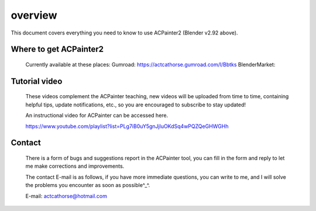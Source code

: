 **********
overview
**********
This document covers everything you need to know to use ACPainter2 (Blender v2.92 above).

Where to get ACPainter2
========================
    Currently available at these places: 
    Gumroad: https://actcathorse.gumroad.com/l/Bbtks
    BlenderMarket: 

Tutorial video
==============
    These videos complement the ACPainter teaching, new videos will be uploaded from time to time, containing helpful tips, update notifications, etc., so you are encouraged to subscribe to stay updated!

    An instructional video for ACPainter can be accessed here.

    https://www.youtube.com/playlist?list=PLg7iB0uY5gnJjluOKdSq4wPQZQeGHWGHh

Contact 
========================
    There is a form of bugs and suggestions report in the ACPainter tool, you can fill in the form and reply to let me make corrections and improvements.

    The contact E-mail is as follows, if you have more immediate questions, you can write to me, and I will solve the problems you encounter as soon as possible^_^.

    E-mail: actcathorse@hotmail.com
